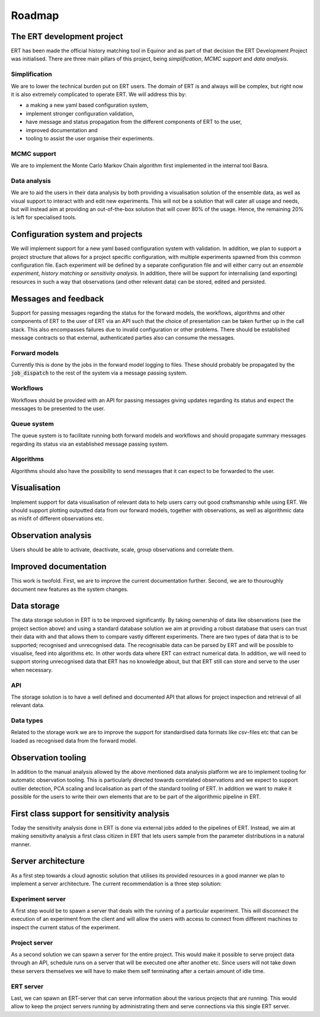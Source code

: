 Roadmap
=======

The ERT development project
---------------------------

ERT has been made the official history matching tool in Equinor and as part of
that decision the ERT Development Project was initialised. There are three main
pillars of this project, being *simplification*, *MCMC support* and *data
analysis*.

Simplification
~~~~~~~~~~~~~~

We are to lower the technical burden put on ERT users. The domain of ERT is
and always will be complex, but right now it is also extremely complicated to
operate ERT. We will address this by:

- a making a new yaml based configuration system,
- implement stronger configuration validation,
- have message and status propagation from the different components of ERT to the user,
- improved documentation and
- tooling to assist the user organise their experiments.

MCMC support
~~~~~~~~~~~~

We are to implement the Monte Carlo Markov Chain algorithm first implemented in the internal tool Basra.

Data analysis
~~~~~~~~~~~~~

We are to aid the users in their data analysis by both providing a
visualisation solution of the ensemble data, as well as visual support to
interact with and edit new experiments. This will not be a solution that will
cater all usage and needs, but will instead aim at providing an out-of-the-box
solution that will cover 80% of the usage. Hence, the remaining 20% is left for
specialised tools.

Configuration system and projects
---------------------------------

We will implement support for a new yaml based configuration system with
validation. In addition, we plan to support a project structure that allows for
a project specific configuration, with multiple experiments spawned from this
common configuration file. Each experiment will be defined by a separate
configuration file and will either carry out an `ensemble experiment`, `history
matching` or `sensitivity analysis`. In addition, there will be support for
internalising (and exporting) resources in such a way that observations (and
other relevant data) can be stored, edited and persisted.

Messages and feedback
---------------------

Support for passing messages regarding the status for the forward models, the
workflows, algorithms and other components of ERT to the user of ERT via an API
such that the choice of presentation can be taken further up in the call stack.
This also encompasses failures due to invalid configuration or other problems.
There should be established message contracts so that external, authenticated
parties also can consume the messages.

Forward models
~~~~~~~~~~~~~~

Currently this is done by the jobs in the forward model logging to files. These
should probably be propagated by the :code:`job_dispatch` to the rest of the system
via a message passing system.

Workflows
~~~~~~~~~

Workflows should be provided with an API for passing messages giving updates
regarding its status and expect the messages to be presented to the user.

Queue system
~~~~~~~~~~~~

The queue system is to facilitate running both forward models and workflows and
should propagate summary messages regarding its status via an established
message passing system.

Algorithms
~~~~~~~~~~

Algorithms should also have the possibility to send messages that it can expect
to be forwarded to the user.

Visualisation
-------------

Implement support for data visualisation of relevant data to help users carry
out good craftsmanship while using ERT. We should support plotting outputted
data from our forward models, together with observations, as well as
algorithmic data as misfit of different observations etc.

Observation analysis
--------------------

Users should be able to activate, deactivate, scale, group observations and
correlate them.

Improved documentation
----------------------

This work is twofold. First, we are to improve the current documentation
further. Second, we are to thouroughly document new features as the system
changes.

Data storage
------------

The data storage solution in ERT is to be improved significantly. By taking
ownership of data like observations (see the project section above) and using a
standard database solution we aim at providing a robust database that users can
trust their data with and that allows them to compare vastly different
experiments. There are two types of data that is to be supported; recognised
and unrecognised data. The recognisable data can be parsed by ERT and will be
possible to visualise, feed into algorithms etc. In other words data where
ERT can extract numerical data. In addition, we will need to support storing
unrecognised data that ERT has no knowledge about, but that ERT still can
store and serve to the user when necessary.

API
~~~

The storage solution is to have a well defined and documented API that allows
for project inspection and retrieval of all relevant data.

Data types
~~~~~~~~~~

Related to the storage work we are to improve the support for standardised data
formats like `csv`-files etc that can be loaded as recognised data from the
forward model.

Observation tooling
-------------------

In addition to the manual analysis allowed by the above mentioned data analysis
platform we are to implement tooling for automatic observation tooling. This is
particularly directed towards correlated observations and we expect to support
outlier detection, PCA scaling and localisation as part of the standard tooling
of ERT. In addition we want to make it possible for the users to write their
own elements that are to be part of the algorithmic pipeline in ERT.

First class support for sensitivity analysis
--------------------------------------------

Today the sensitivity analysis done in ERT is done via external jobs added to
the pipelines of ERT. Instead, we aim at making sensitivity analysis a first
class citizen in ERT that lets users sample from the parameter distributions
in a natural manner.

Server architecture
-------------------
As a first step towards a cloud agnostic solution that utilises its provided
resources in a good manner we plan to implement a server architecture. The
current recommendation is a three step solution:

Experiment server
~~~~~~~~~~~~~~~~~

A first step would be to spawn a server that deals with the running of a
particular experiment. This will disconnect the execution of an experiment from
the client and will allow the users with access to connect from different
machines to inspect the current status of the experiment.

Project server
~~~~~~~~~~~~~~

As a second solution we can spawn a server for the entire project. This would
make it possible to serve project data through an API, schedule runs on a
server that will be executed one after another etc. Since users will not take
down these servers themselves we will have to make them self terminating after
a certain amount of idle time.

ERT server
~~~~~~~~~~

Last, we can spawn an ERT-server that can serve information about the various
projects that are running. This would allow to keep the project servers running
by administrating them and serve connections via this single ERT server.
